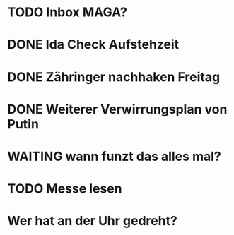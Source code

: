 * TODO Inbox MAGA?
* DONE Ida Check Aufstehzeit
* DONE Zähringer nachhaken Freitag 
* DONE Weiterer Verwirrungsplan von Putin
* WAITING wann funzt das alles mal?
* TODO Messe lesen
* Wer hat an der Uhr gedreht?
